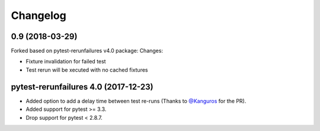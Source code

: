 Changelog
---------

0.9 (2018-03-29)
================
Forked based on pytest-rerunfailures v4.0 package:
Changes:

- Fixture invalidation for failed test

- Test rerun will be xecuted with no cached fixtures


pytest-rerunfailures 4.0 (2017-12-23)
================

- Added option to add a delay time between test re-runs (Thanks to `@Kanguros`_
  for the PR).

- Added support for pytest >= 3.3.

- Drop support for pytest < 2.8.7.

.. _@Kanguros: https://github.com/Kanguros
